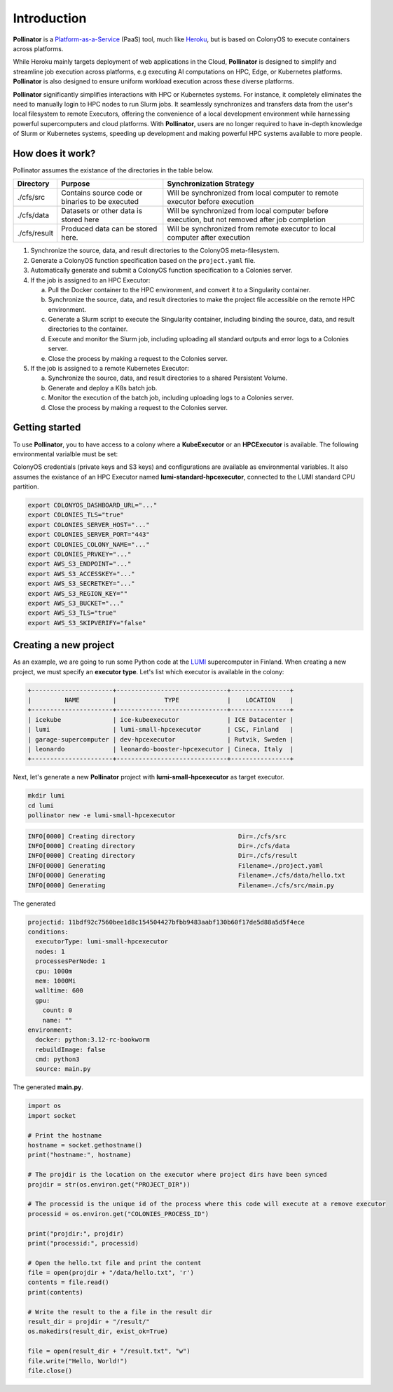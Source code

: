 Introduction
============
**Pollinator** is a `Platform-as-a-Service <https://en.wikipedia.org/wiki/Platform_as_a_service>`_  (PaaS) tool, 
much like `Heroku <https://www.heroku.com>`_, but is based on ColonyOS to execute containers across platforms. 

While Heroku mainly targets deployment of web applications in the Cloud, **Pollinator** is designed to simplify and 
streamline job execution across platforms, e.g executing AI computations on HPC, Edge, or Kubernetes platforms. 
**Pollinator** is also designed to ensure uniform workload execution across these diverse platforms.

**Pollinator** significantly simplifies interactions with HPC or Kubernetes systems. For instance, it completely 
eliminates the need to manually login to HPC nodes to run Slurm jobs. It seamlessly synchronizes and transfers data from the 
user's local filesystem to remote Executors, offering the convenience of a local development environment while 
harnessing powerful supercomputers and cloud platforms. With **Pollinator**, users are no longer required to have 
in-depth knowledge of Slurm or Kubernetes systems, speeding up development and making powerful HPC systems available to more people.

.. image:: img/pollinator_arch.png 

How does it work?
-----------------
Pollinator assumes the existance of the directories in the table below.  

+---------------+---------------------------------------------+-------------------------------------------------------------+
| Directory     | Purpose                                     | Synchronization Strategy                                    |
+===============+=============================================+=============================================================+
| ./cfs/src     | Contains source code or binaries            | Will be synchronized from local computer to remote          |
|               | to be executed                              | executor before execution                                   |
+---------------+---------------------------------------------+-------------------------------------------------------------+
| ./cfs/data    | Datasets or other data is stored here       | Will be synchronized from local computer before             |
|               |                                             | execution, but not removed after job completion             |
+---------------+---------------------------------------------+-------------------------------------------------------------+
| ./cfs/result  | Produced data can be stored here.           | Will be synchronized from remote executor to local          |
|               |                                             | computer after execution                                    |
+---------------+---------------------------------------------+-------------------------------------------------------------+

#. Synchronize the source, data, and result directories to the ColonyOS meta-filesystem.
#. Generate a ColonyOS function specification based on the ``project.yaml`` file.
#. Automatically generate and submit a ColonyOS function specification to a Colonies server.
#. If the job is assigned to an HPC Executor:

   a. Pull the Docker container to the HPC environment, and convert it to a Singularity container.
   b. Synchronize the source, data, and result directories to make the project file accessible on the remote HPC environment.
   c. Generate a Slurm script to execute the Singularity container, including binding the source, data, and result directories to the container.
   d. Execute and monitor the Slurm job, including uploading all standard outputs and error logs to a Colonies server.
   e. Close the process by making a request to the Colonies server.

#. If the job is assigned to a remote Kubernetes Executor:

   a. Synchronize the source, data, and result directories to a shared Persistent Volume.
   b. Generate and deploy a K8s batch job.
   c. Monitor the execution of the batch job, including uploading logs to a Colonies server.
   d. Close the process by making a request to the Colonies server.

Getting started
---------------
To use **Pollinator**, you to have access to a colony where a **KubeExecutor** or an **HPCExecutor** is available. The following
environmental varialble must be set:

ColonyOS credentials (private keys and S3 keys) and configurations are available as 
environmental variables. It also assumes the existance of an HPC Executor named **lumi-standard-hpcexecutor**, connected
to the LUMI standard CPU partition.

.. code-block:: console

    export COLONYOS_DASHBOARD_URL="..."
    export COLONIES_TLS="true"
    export COLONIES_SERVER_HOST="..."
    export COLONIES_SERVER_PORT="443"
    export COLONIES_COLONY_NAME="..."
    export COLONIES_PRVKEY="..."
    export AWS_S3_ENDPOINT="..."
    export AWS_S3_ACCESSKEY="..."
    export AWS_S3_SECRETKEY="..."
    export AWS_S3_REGION_KEY=""
    export AWS_S3_BUCKET="..."
    export AWS_S3_TLS="true"
    export AWS_S3_SKIPVERIFY="false"

Creating a new project
----------------------
As an example, we are going to run some Python code at the `LUMI <https:///www.lumi-supercomputer.eu>`_ supercomputer in Finland. 
When creating a new project, we must specify an **executor type**. Let's list which executor is available in the colony:

.. code-block:: console

    +----------------------+------------------------------+----------------+
    |         NAME         |             TYPE             |    LOCATION    |
    +----------------------+------------------------------+----------------+
    | icekube              | ice-kubeexecutor             | ICE Datacenter |
    | lumi                 | lumi-small-hpcexecutor       | CSC, Finland   |
    | garage-supercomputer | dev-hpcexecutor              | Rutvik, Sweden |
    | leonardo             | leonardo-booster-hpcexecutor | Cineca, Italy  |
    +----------------------+------------------------------+----------------+

Next, let's generate a new **Pollinator** project with **lumi-small-hpcexecutor** as target executor.

.. code-block:: console

    mkdir lumi
    cd lumi
    pollinator new -e lumi-small-hpcexecutor

.. code-block:: console

    INFO[0000] Creating directory                            Dir=./cfs/src
    INFO[0000] Creating directory                            Dir=./cfs/data
    INFO[0000] Creating directory                            Dir=./cfs/result
    INFO[0000] Generating                                    Filename=./project.yaml
    INFO[0000] Generating                                    Filename=./cfs/data/hello.txt
    INFO[0000] Generating                                    Filename=./cfs/src/main.py

The generated 

.. code-block:: yaml

     projectid: 11bdf92c7560bee1d8c154504427bfbb9483aabf130b60f17de5d88a5d5f4ece
     conditions:
       executorType: lumi-small-hpcexecutor
       nodes: 1
       processesPerNode: 1
       cpu: 1000m
       mem: 1000Mi
       walltime: 600
       gpu:
         count: 0
         name: ""
     environment:
       docker: python:3.12-rc-bookworm
       rebuildImage: false
       cmd: python3
       source: main.py


The generated **main.py**.

.. code-block:: python 

     import os
     import socket
     
     # Print the hostname
     hostname = socket.gethostname()
     print("hostname:", hostname)
     
     # The projdir is the location on the executor where project dirs have been synced
     projdir = str(os.environ.get("PROJECT_DIR"))
     
     # The processid is the unique id of the process where this code will execute at a remove executor
     processid = os.environ.get("COLONIES_PROCESS_ID")
     
     print("projdir:", projdir)
     print("processid:", processid)
     
     # Open the hello.txt file and print the content
     file = open(projdir + "/data/hello.txt", 'r')
     contents = file.read()
     print(contents)
     
     # Write the result to the a file in the result dir
     result_dir = projdir + "/result/"
     os.makedirs(result_dir, exist_ok=True)
     
     file = open(result_dir + "/result.txt", "w")
     file.write("Hello, World!")
     file.close()
     
